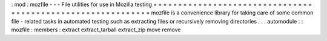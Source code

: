 :
mod
:
mozfile
-
-
-
File
utilities
for
use
in
Mozilla
testing
=
=
=
=
=
=
=
=
=
=
=
=
=
=
=
=
=
=
=
=
=
=
=
=
=
=
=
=
=
=
=
=
=
=
=
=
=
=
=
=
=
=
=
=
=
=
=
=
=
=
=
=
=
=
=
=
=
=
=
=
mozfile
is
a
convenience
library
for
taking
care
of
some
common
file
-
related
tasks
in
automated
testing
such
as
extracting
files
or
recursively
removing
directories
.
.
.
automodule
:
:
mozfile
:
members
:
extract
extract_tarball
extract_zip
move
remove
